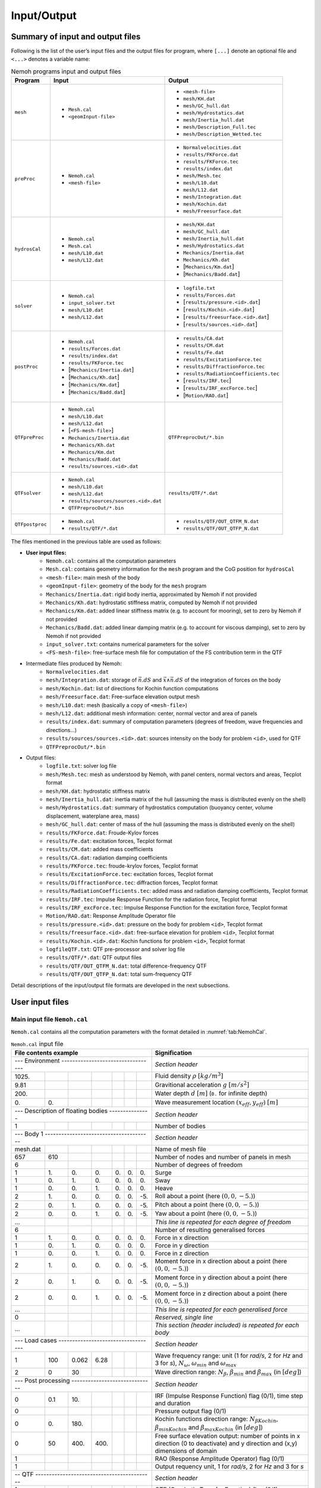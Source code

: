 ############
Input/Output
############

*********************************
Summary of input and output files
*********************************

Following is the list of the user’s input files and the output files for program, where ``[...]`` denote an optional file and ``<...>`` denotes a variable name:

.. list-table:: Nemoh programs input and output files
   :header-rows: 1
   :name: tab:input_output

   *  - Program
      - Input
      - Output
   *  - ``mesh``
      -  * ``Mesh.cal``
         * ``<geomInput-file>``
      -  * ``<mesh-file>``
         * ``mesh/KH.dat``
         * ``mesh/GC_hull.dat``
         * ``mesh/Hydrostatics.dat``
         * ``mesh/Inertia_hull.dat``
         * ``mesh/Description_Full.tec``
         * ``mesh/Description_Wetted.tec``
   *  - ``preProc``
      -  * ``Nemoh.cal``
         * ``<mesh-file>``
      -  * ``Normalvelocities.dat``
         * ``results/FKForce.dat``
         * ``results/FKForce.tec``
         * ``results/index.dat``
         * ``mesh/Mesh.tec``
         * ``mesh/L10.dat``
         * ``mesh/L12.dat``
         * ``mesh/Integration.dat``
         * ``mesh/Kochin.dat``
         * ``mesh/Freesurface.dat``
   *  - ``hydrosCal``
      -  * ``Nemoh.cal``
         * ``Mesh.cal``
         * ``mesh/L10.dat``
         * ``mesh/L12.dat``
      -  * ``mesh/KH.dat``
         * ``mesh/GC_hull.dat``
         * ``mesh/Inertia_hull.dat``
         * ``mesh/Hydrostatics.dat``
         * ``Mechanics/Inertia.dat``
         * ``Mechanics/Kh.dat``
         * [``Mechanics/Km.dat``]
         * [``Mechanics/Badd.dat``]
   *  -  ``solver``
      -  * ``Nemoh.cal``
         * ``input_solver.txt``
         * ``mesh/L10.dat``
         * ``mesh/L12.dat``
      -  * ``logfile.txt``
         * ``results/Forces.dat``
         * [``results/pressure.<id>.dat``]
         * [``results/Kochin.<id>.dat``]
         * [``results/freesurface.<id>.dat``]
         * [``results/sources.<id>.dat``]
   *  - ``postProc``
      -  * ``Nemoh.cal``
         * ``results/Forces.dat``
         * ``results/index.dat``
         * ``results/FKForce.tec``
         * [``Mechanics/Inertia.dat``]
         * [``Mechanics/Kh.dat``]
         * [``Mechanics/Km.dat``]
         * [``Mechanics/Badd.dat``]
      -  * ``results/CA.dat``
         * ``results/CM.dat``
         * ``results/Fe.dat``
         * ``results/ExcitationForce.tec``
         * ``results/DiffractionForce.tec``
         * ``results/RadiationCoefficients.tec``
         * [``results/IRF.tec``]
         * [``results/IRF_excForce.tec``]
         * [``Motion/RAO.dat``]
   *  - ``QTFpreProc``
      -  * ``Nemoh.cal``
         * ``mesh/L10.dat``
         * ``mesh/L12.dat``
         * [``<FS-mesh-file>``]
         * ``Mechanics/Inertia.dat``
         * ``Mechanics/Kh.dat``
         * ``Mechanics/Km.dat``
         * ``Mechanics/Badd.dat``
         * ``results/sources.<id>.dat``
      -  ``QTFPreprocOut/*.bin``
   *  - ``QTFsolver``
      -  * ``Nemoh.cal``
         * ``mesh/L10.dat``
         * ``mesh/L12.dat``
         * ``results/sources/sources.<id>.dat``
         * ``QTFPreprocOut/*.bin``
      -  ``results/QTF/*.dat``
   *  - ``QTFpostproc``
      -  * ``Nemoh.cal``
         * ``results/QTF/*.dat``
      -  * ``results/QTF/OUT_QTFM_N.dat``
         * ``results/QTF/OUT_QTFP_N.dat``

The files mentioned in the previous table are used as follows:

- **User input files:**
   * ``Nemoh.cal``: contains all the computation parameters
   * ``Mesh.cal``: contains geometry information for the ``mesh`` program and the CoG position for ``hydrosCal``
   * ``<mesh-file>``: main mesh of the body
   * ``<geomInput-file>``: geometry of the body for the ``mesh`` program
   * ``Mechanics/Inertia.dat``: rigid body inertia, approximated by Nemoh if not provided
   * ``Mechanics/Kh.dat``: hydrostatic stiffness matrix, computed by Nemoh if not provided
   * ``Mechanics/Km.dat``: added linear stiffness matrix (e.g. to account for mooring), set to zero by Nemoh if not provided
   * ``Mechanics/Badd.dat``: added linear damping matrix (e.g. to account for viscous damping), set to zero by Nemoh if not provided
   * ``input_solver.txt``: contains numerical parameters for the solver
   * ``<FS-mesh-file>``: free-surface mesh file for computation of the FS contribution term in the QTF
- Intermediate files produced by Nemoh:
   * ``Normalvelocities.dat``
   * ``mesh/Integration.dat``: storage of :math:`\vec{n}.dS` and :math:`\vec{x}\wedge\vec{n}.dS` of the integration of forces on the body
   * ``mesh/Kochin.dat``: list of directions for Kochin function computations
   * ``mesh/Freesurface.dat``: Free-surface elevation output mesh
   * ``mesh/L10.dat``: mesh (basically a copy of ``<mesh-file>``)
   * ``mesh/L12.dat``: additional mesh information: center, normal vector and area of panels
   * ``results/index.dat``: summary of computation parameters (degrees of freedom, wave frequencies and directions...)
   * ``results/sources/sources.<id>.dat``: sources intensity on the body for problem ``<id>``, used for QTF
   * ``QTFPreprocOut/*.bin``
- Output files:
   * ``logfile.txt``: solver log file
   * ``mesh/Mesh.tec``: mesh as understood by Nemoh, with panel centers, normal vectors and areas, Tecplot format
   * ``mesh/KH.dat``: hydrostatic stiffness matrix
   * ``mesh/Inertia_hull.dat``: inertia matrix of the hull (assuming the mass is distributed evenly on the shell)
   * ``mesh/Hydrostatics.dat``: summary of hydrostatics computation (buoyancy center, volume displacement, waterplane area, mass)
   * ``mesh/GC_hull.dat``: center of mass of the hull (assuming the mass is distributed evenly on the shell)
   * ``results/FKForce.dat``: Froude-Kylov forces
   * ``results/Fe.dat``: excitation forces, Tecplot format
   * ``results/CM.dat``: added mass coefficients
   * ``results/CA.dat``: radiation damping coefficients
   * ``results/FKForce.tec``: froude-krylov forces, Tecplot format
   * ``results/ExcitationForce.tec``: excitation forces, Tecplot format
   * ``results/DiffractionForce.tec``: diffraction forces, Tecplot format
   * ``results/RadiationCoefficients.tec``: added mass and radiation damping coefficients, Tecplot format
   * ``results/IRF.tec``: Impulse Response Function for the radiation force, Tecplot format
   * ``results/IRF_excForce.tec``: Impulse Response Function for the excitation force, Tecplot format
   * ``Motion/RAO.dat``: Response Amplitude Operator file
   * ``results/pressure.<id>.dat``: pressure on the body for problem ``<id>``, Tecplot format
   * ``results/freesurface.<id>.dat``: free-surface elevation for problem ``<id>``, Tecplot format
   * ``results/Kochin.<id>.dat``: Kochin functions for problem ``<id>``, Tecplot format
   * ``logfileQTF.txt``: QTF pre-processor and solver log file
   * ``results/QTF/*.dat``: QTF output files
   * ``results/QTF/OUT_QTFM_N.dat``: total difference-frequency QTF
   * ``results/QTF/OUT_QTFP_N.dat``: total sum-frequency QTF

Detail descriptions of the input/output file formats are developed in the next subsections.

****************
User input files
****************

Main input file ``Nemoh.cal``
=============================

``Nemoh.cal`` contains all the computation parameters with the format detailed in :numref:`tab:NemohCal`.

.. table:: ``Nemoh.cal`` input file
   :name: tab:NemohCal

   =============== ===== ===== ===== ===== ===== ===== ==================================================================
   File contents example                               Signification
   =================================================== ==================================================================
   \--- Environment ---------------------------------- *Section header*
   --------------------------------------------------- ------------------------------------------------------------------
   1025\.                                              Fluid density :math:`\rho` :math:`[kg/m^3]`
   9.81                                                Gravitional acceleration :math:`g` :math:`[m/s^2]`
   200\.                                               Water depth :math:`d` :math:`[m]` (``0.`` for infinite depth)
   0\.             0\.                                 Wave measurement location :math:`(x_{eff},y_{eff})` :math:`[m]`
   \--- Description of floating bodies --------------- *Section header*
   --------------------------------------------------- ------------------------------------------------------------------
   1                                                   Number of bodies
   \--- Body 1 --------------------------------------- *Section header*
   --------------------------------------------------- ------------------------------------------------------------------
   mesh.dat                                            Name of mesh file
   657             610                                 Number of nodes and number of panels in mesh
   6                                                   Number of degrees of freedom
   1               1\.   0\.   0\.   0\.   0\.   0\.   Surge
   1               0\.   1\.   0\.   0\.   0\.   0\.   Sway
   1               0\.   0\.   1\.   0\.   0\.   0\.   Heave
   2               1\.   0\.   0\.   0\.   0\.   -5\.  Roll about a point (here :math:`(0,0,-5.)`)
   2               0\.   1\.   0\.   0\.   0\.   -5\.  Pitch about a point (here :math:`(0,0,-5.)`)
   2               0\.   0\.   1\.   0\.   0\.   -5\.  Yaw about a point (here :math:`(0,0,-5.)`)
   ...                                                 *This line is repeated for each degree of freedom*
   6                                                   Number of resulting generalised forces
   1               1\.   0\.   0\.   0\.   0\.   0\.   Force in x direction
   1               0\.   1\.   0\.   0\.   0\.   0\.   Force in y direction
   1               0\.   0\.   1\.   0\.   0\.   0\.   Force in z direction
   2               1\.   0\.   0\.   0\.   0\.   -5\.  Moment force in x direction about a point (here :math:`(0,0,-5.)`)
   2               0\.   1\.   0\.   0\.   0\.   -5\.  Moment force in y direction about a point (here :math:`(0,0,-5.)`)
   2               0\.   0\.   1\.   0\.   0\.   -5\.  Moment force in z direction about a point (here :math:`(0,0,-5.)`)
   ...                                                 *This line is repeated for each generalised force*
   0                                                   *Reserved, single line*
   ...                                                 *This section (header included) is repeated for each body*
   \--- Load cases ----------------------------------- *Section header*
   --------------------------------------------------- ------------------------------------------------------------------
   1               100   0.062 6.28                    Wave frequency range: unit (1 for *rad/s*, 2 for *Hz* and 3 for *s*), :math:`N_{\omega}`, :math:`\omega_{min}` and :math:`\omega_{max}`
   2               0     30                            Wave direction range: :math:`N_{\beta}`, :math:`\beta_{min}` and :math:`\beta_{max}` (in :math:`[deg]`)
   \--- Post processing ------------------------------ *Section header*
   --------------------------------------------------- ------------------------------------------------------------------
   0               0.1   10\.                          IRF (Impulse Response Function) flag (0/1), time step and duration
   0                                                   Pressure output flag (0/1)
   0               0\.   180\.                         Kochin functions direction range: :math:`{N_{\beta}}_{Kochin}`, :math:`{\beta_{min}}_{Kochin}` and :math:`{\beta_{max}}_{Kochin}` (in :math:`[deg]`)
   0               50    400\. 400\.                   Free surface elevation output: number of points in x direction (0 to deactivate) and y direction and (x,y) dimensions of domain
   1                                                   RAO (Response Amplitude Operator) flag (0/1)
   1                                                   Output requency unit, 1 for *rad/s*, 2 for *Hz* and 3 for *s*
   \-- QTF ------------------------------------------- *Section header*
   --------------------------------------------------- ------------------------------------------------------------------
   1                                                   QTF (Quadratic Transfer Function) flag (0/1)
   65              0.062 3.14                          :math:`{N_{\omega}}_{QTF}`, :math:`{\omega_{min}}_{QTF}` and :math:`{\omega_{max}}_{QTF}` (in :math:`[rad/s]`)
   1                                                   Bidirectional QTF computation flag (0/1)
   2                                                   Contributing terms: 1 ``DUOK``, 2 ``DUOK+HASBO``, 3 Full QTF (``DUOK+HASBO+HASFS+ASYMP``)
   NA                                                  Name of free surface meshfile (**only for full QTF**), 'NA' if not applicable
   0               0     0                             Free surface QTF parameters: :math:`R_e`, :math:`N_{R_e}` and :math:`N_{Bessel}` (**only for full QTF**)
   0                                                   Include hydrostatic terms of the quadratic first order motion (:math:`-[\boldsymbol K] \tilde{\boldsymbol\xi}^{(2)}`), flag (0/1)
   1                                                   For QTFposProc: output frequency unit, 1 for *rad/s*, 2 for *Hz* and 3 for *s*
   1                                                   For QTFposProc: include ``DUOK`` in total QTF, flag (0/1)
   1                                                   For QTFposProc: include ``HASBO`` in total QTF, flag (0/1)
   0                                                   For QTFposProc (**only for full QTF**): include ``HASFS+ASYMP`` in total QTF, flag (0/1)
   =============== ===== ===== ===== ===== ===== ===== ==================================================================

.. warning::
   It is strongly recommended to use the same point for all rotations and moments when computing the RAO (and QTF).
   The inertia, added damping and added stiffness matrices must also be provided at the same reference point.

.. note::
   When the frequencies needed for the QTF were not computed by the 1st order solver (NEMOH1), the values are interpolated.


.. important::
   In the case of QTF computation, it is strongly recommended that the computed first-order hydrodynamic coefficients in NEMOH1 cover all difference-frequencies and sum-frequencies intervals for the QTF computation.

   The suggested radial frequency interval is :math:`\omega \in [\Delta \omega, \omega_{max}]` with a step :math:`\Delta \omega` and :math:`\omega_{max}=N_{\omega}\Delta \omega`, where :math:`N_{\omega}` is the number of radial frequencies.

   :math:`\omega_{max}` should be chosen as the maximum computed sum-frequencies :math:`\omega_1+\omega_2`, that is :math:`{\omega_{max}}_{QTF}\leq\omega_{max}/2`.


The meaning of the QTF contributing terms parameter is as follows:

1. ``DUOK``: only compute the quadratic terms of QTFs

2. ``DUOK+HASBO``: compute the quadratic and the body force contributions in the potential QTFs

3. ``DUOK+HASBO+HASFS+ASYMP``: includes the computation of the free-surface integrals in the finite and semi-infinite domains.

The computation of the ``HASFS+ASYMP`` terms requires a free-surface mesh, whose name is specified in ``Nemoh.cal``, along with the following parameters:

-  :math:`R_e`: external radius of the free-surface mesh

-  :math:`N_{R_e}`: number of radial discretization points between the waterline and the external radius :math:`R_e`

-  :math:`N_{Bessel}`: the number of Bessel functions (use ``30`` as a default value)

The hydrostatic terms of the quadratic first-order motion :math:`-[\boldsymbol K] \tilde{\boldsymbol\xi}^{(2)}` may be added to the quadratic QTF term (DUOK), where

   .. math::

      \begin{aligned}
      \tilde{\boldsymbol\xi}^{(2)}=[0,0,z_G(\theta_1^{(1)2}+\theta_2^{(1)2})/2,\theta_2^{(1)}\theta_3^{(1)}/2,-\theta_3^{(1)}\theta_1^{(1)}/2,0]^T.
      \end{aligned}

with :math:`z_G` the vertical component of CoG. Note that this term is optional and needed only in ``QTFsolver``. This term is not always included in other software, *e.g.* HydroSTAR :cite:p:`HYDROSTAR` does not included it.

``QTFpostproc`` computes the total QTF by summing all the terms specified in ``Nemoh.cal``, provided the required terms were computed.

Mesh file
=========

The ``<mesh-file>`` contains all the mesh information with a format as shown in :numref:`tab:meshfile`. Lid panels (:math:`z=0`) of the structure may be included in this file to activate the irregular frequencies removal method. This mesh file may be generated by Nemoh's ``mesh`` program or by an external mesh generator.

External mesh generators, *e.g.* the open-source software GMSH :cite:p:`GMSH`, may be used to generate mesh files but they must be adapted to the NEMOH format.
Using the Python tool `meshmagick <https://github.com/LHEEA/meshmagick>`_ is recommended for this. Alternatively, a Matlab file for converting GMSH mesh file to the NEMOH format is provided in the dedicated directory (see :ref:`getting-started:Supporting Matlab files`).

.. table:: ``meshfile`` format
   :name: tab:meshfile

   ======= ============= ============= ============= ============================================================================================================
   File contents                   Signification
   ================================================= ============================================================================================================
   2       1                                         First column must be a 2. Second column is 1 for a symmetric (about :math:`xOz`) body half-mesh, 0 otherwise.
   1       :math:`x_1`   :math:`y_1`   :math:`z_1`   Table of nodes: first column is the node ID, other 3 are the coordinates :math:`(x,y,z)` of each node, listed as rows.
   ...     ...           ...           ...
   0       0\.           0\.           0\.           Last line of the table of nodes.
   1       2             3             4             Table of connectivities: node IDs of each panel listed as rows.
   ...     ...           ...           ...
   0       0             0             0             Last line of the table of connectivities.
   ======= ============= ============= ============= ============================================================================================================


Geometry meshing input file ``Mesh.cal``
========================================

``Mesh.cal:`` contains mesh and environmental parameters with a format as in :numref:`tab:meshcal`. This file is used as input for ``mesh`` and ``hydroCal``. All the parameters are used in ``mesh``. Only center of gravity, water density, and gravity are used in ``hydroCal``.

.. table:: ``Mesh.cal`` file format
   :name: tab:meshcal

   =============== === === ==================================================================
   File contents           Signification
   ======================= ==================================================================
   geomInput_name          Name of the geomInput file.
   0                       1 for a symmetric (about :math:`xOz`) body half-mesh, 0 otherwise.
   0\.             0\.     Translation about x and y axis (respectively)
   0\.             0\. -7  Coordinates of gravity centre
   500\.                   Target for the number of panels in refined mesh
   2\.
   0\.
   1\.
   1025                    Water density :math:`(kg/m^3)`
   9.81                    Gravity acceleration :math:`(m/s^2)`
   =============== === === ==================================================================

Geometry file
=============

``<geomInput-file>`` contains a geometric description of the body in the form of a (very) coarse mesh, that are number of nodes, number of panels, table of nodes and table of connectivities. The input file has to follow the format as shown in :numref:`tab:geomInput`.

.. table:: ``geomInput`` file format
   :name: tab:geomInput

   ============= ============= ============= ==== ==================================================================
   File contents                Signification
   ============================================== ==================================================================
   100                                            Total number of nodes.
   25                                             Total number of panels.
   :math:`x_1`   :math:`y_1`   :math:`z_1`        Table of nodes: coordinates :math:`(x,y,z)` of each node listed as rows.
   ...           ...           ...           ...
   1             2             3             4    Table of connectivities: node IDs of each panel listed as rows.
   ...           ...           ...           ...
   ============= ============= ============= ==== ==================================================================


Numerical parameters input file ``input_solver.txt``
====================================================

``input_solver.txt`` contains solver parameters with format as in :numref:`tab:input_solver`. The parameters are described as follows.

-  Number of Gauss Quadrature points, :math:`N^2`, is used for the surface integration in the influence coefficients. User specifies an integer value of :math:`N\in [1,4]`, default :math:`N=2`.

-  Minimum z of flow and source points is defined with a factor :math:`\epsilon_{zmin}` multiplied by the maximal horizontal distance between two point of the mesh, default :math:`\epsilon_{zmin}=0.001`.

-  Three linear-system solvers are available; 1 Gauss elimination, 2 LU Decomposition, 3 GMRES iterative solver.

-  If GMRES solver is chosen then the three parameters, the restart parameter, the relative tolerance and the maximum number of iterations, have to be specified. If the tolerance is not achieved after the maximum iteration exceeded then LU decomposition solves the system directly.

.. table:: ``input_solver.txt`` file format
   :name: tab:input_solver

   =========== ===== ===== =====================================================================================
   File contents           Signification
   ======================= =====================================================================================
   2                       Gauss quadrature order N=\[1,4\] for surface integration, resulting in :math:`N^2` nodes.
   0.001                   eps_zmin for determining minimum z of flow and source points of panel.
   1                       Solver option: 0 for GAUSS ELIM., 1 for LU DECOMP., 2 for GMRES.
   10          1e-5  1000  GMRES parameters: restart parameter, relative tolerance and max number of iterations.
   =========== ===== ===== =====================================================================================



Free surface mesh file
======================

``FSmeshfile`` contains all the free-surface mesh information with a format as shown in :numref:`tab:FSmeshfile`. Quadrilateral panels discretized free-surface area in between the body waterline, :math:`R_B`, and the exterior radius :math:`R_e`. Waterline on :math:`R_B` and :math:`R_e` has to discretized by line segments.

.. table:: ``FSmeshfile`` format (Free surface mesh file)
   :name: tab:FSmeshfile

   ======= ============= ============= ============= ============================================================================================================
   File contents                   Signification
   ================================================= ============================================================================================================
   1       5000          4900           400          Free-surface computation parameters: first column is 1 for a symmetric (about :math:`xOz`) body half-mesh, 0 otherwise. Column 2-4 are number of nodes, number of panels and number of segments for the waterline, respectively.
   1       :math:`x_1`   :math:`y_1`   :math:`z_1`   Table of nodes: first column is the node ID, other 3 are the coordinates :math:`(x,y,z)` of each node, listed as rows.
   ...     ...           ...           ...
   0       0\.           0\.           0\.           Last line of the table of nodes.
   1       2             3             4             Table of connectivities: node IDs of each panel listed as rows.
   ...     ...           ...           ...
   4901    4902                                      Table of connectivities for the waterline: node IDs of each segment listed as rows.
   ...     ...           ...           ...
   0       0             0             0             Last line of the table of connectivities.
   ======= ============= ============= ============= ============================================================================================================


Matrix files
============

``Km.dat`` and ``Badd.dat`` are additional stiffness matrix and damping coefficient matrix. The files contains the matrix components with size :math:`(N_{body}\cdot N_{DoF})\times (N_{body}\cdot N_{DoF})`.


************
Output files
************

Inertia and hydrostatic stiffness
=================================

Hydrostatic output files such as inertia and stiffness matrices are produced by ``mesh``, if ``<geomInput-file>`` is prescribed, or by ``hydroCal``, if ``meshfile`` is prescribed. The files contain the matrix components with size :math:`(N_{body}\cdot N_{DoF})\times (N_{body}\cdot N_{DoF})`.

Forces
======

``FKForce.tec``, ``DiffractionForce.tec`` and ``ExcitationForce.tec`` are the output files of the Froude-Krylov, the diffraction and the excitation forces respectively. The output file format is given in :numref:`tab:WaveForce`.
The file contains the absolute value and the phase [deg] of the force for each ’frequency’ :math:`\omega`. The force is given for each specified force axis (i.e. surge, heave, pitch) for each body.
The ’frequency’ is given based on the chosen type, [rad/s, Hz, s], of the post-processing parameter in ``Nemoh.cal``, except the Froude-Krylov force, which is only in the radial frequency [rad/s].

.. table:: Output file format of Froude-Krylov, diffraction and excitation forces
   :name: tab:WaveForce

   =========================== ================================== ======================================= ================ ================ ============================================= ================================================
   :math:`\omega_1`            :math:`|F_1(\omega_1)|`            :math:`\angle F_1(\omega_1)`            :math:`\cdots`   :math:`\cdots`   :math:`|F_{N_{forces}}(\omega_1)|`            :math:`\angle F_{N_{forces}}(\omega_1)`
   :math:`\omega_2`            :math:`|F_1(\omega_2)|`            :math:`\angle F_1(\omega_2)`            :math:`\cdots`   :math:`\cdots`   :math:`|F_{N_{forces}}(\omega_2)|`            :math:`\angle F_{N_{forces}}(\omega_2)`
   :math:`\vdots`              :math:`\vdots`                     :math:`\vdots`                          :math:`\vdots`   :math:`\vdots`   :math:`\vdots`                                :math:`\vdots`
   :math:`\omega_{N_\omega}`   :math:`|F_1(\omega_{N_\omega})|`   :math:`\angle F_1(\omega_{N_\omega})`   :math:`\cdots`   :math:`\cdots`   :math:`|F_{N_{forces}}(\omega_{N_\omega})|`   :math:`\angle F_{N_{forces}}(\omega_{N_\omega})`
   =========================== ================================== ======================================= ================ ================ ============================================= ================================================


Radiation coefficients
======================

``RadiationCoefficients.tec`` is the output file for added mass and damping coefficients with format as in :numref:`tab:addedmass_damping_coeffs`. The radiation coefficients are given for each :math:`DoF`, each force axis and for each frequency. The frequency is given based on the chosen frequency/period unit (*rad/s*, *Hz* or *s*) in ``Nemoh.cal``.

The hydrodynamic coefficients are also produced in the *.dat* files, i.e. *CA.dat* for the damping coefficients, *CM.dat* for the added mass coefficients, *Fe.dat* for the excitation force and *FKForce.dat* for the excitation force. The frequency type of the output files is only radial frequency [rad/s]. These output files are used as input files for the QTF modulus.

.. table:: Output file format of the radiation coefficients
   :name: tab:addedmass_damping_coeffs

   ============================== =========================================== ======================================== ================ ================ ==================================================== ====================================================
   :math:`\omega_1`               :math:`M^a_{11}(\omega_1)`                  :math:`B_{11}(\omega_1)`                 :math:`\cdots`   :math:`\cdots`   :math:`M^a_{1N_{forces}}(\omega_1)`                  :math:`B_{1N_{forces}}(\omega_1)`
   :math:`\omega_2`               :math:`M^a_{11}(\omega_2)`                  :math:`B_{11}(\omega_2)`                 :math:`\cdots`   :math:`\cdots`   :math:`M^a_{1N_{forces}}(\omega_2)`                  :math:`B_{1N_{forces}}(\omega_2)`
   :math:`\vdots`                 :math:`\vdots`                              :math:`\vdots`                           :math:`\vdots`   :math:`\vdots`   :math:`\vdots`                                       :math:`\vdots`
   :math:`\omega_{N_\omega}`      :math:`M^a_{11}(\omega_{N_\omega})`         :math:`B_{11}(\omega_{N_\omega})`        :math:`\cdots`   :math:`\cdots`   :math:`M^a_{1N_{forces}}(\omega_{N_\omega})`         :math:`B_{1N_{forces}}(\omega_{N_\omega})`
   :math:`\omega_1`               :math:`M^a_{21}(\omega_1)`                  :math:`B_{21}(\omega_1)`                 :math:`\cdots`   :math:`\cdots`   :math:`M^a_{2N_{forces}}(\omega_1)`                  :math:`B_{2N_{forces}}(\omega_1)`
   :math:`\vdots`                 :math:`\vdots`                              :math:`\vdots`                           :math:`\vdots`   :math:`\vdots`   :math:`\vdots`                                       :math:`\vdots`
   :math:`\omega_{N_\omega}`      :math:`M^a_{21}(\omega_{N_\omega})`         :math:`B_{21}(\omega_{N_\omega})`        :math:`\cdots`   :math:`\cdots`   :math:`M^a_{2N_{forces}}(\omega_{N_\omega})`         :math:`B_{2N_{forces}}(\omega_{N_\omega})`
   :math:`\vdots`                 :math:`\vdots`                              :math:`\vdots`                           :math:`\vdots`   :math:`\vdots`   :math:`\vdots`                                       :math:`\vdots`
   :math:`\omega_{N_\omega}`      :math:`M^a_{N_{DoF}1}(\omega_{N_\omega})`   :math:`B_{N_{DoF}1}(\omega_{N_\omega})`  :math:`\cdots`   :math:`\cdots`   :math:`M^a_{N_{DoF}N_{forces}}(\omega_{N_\omega})`   :math:`B_{N_{DoF}N_{forces}}(\omega_{N_\omega})`
   ============================== =========================================== ======================================== ================ ================ ==================================================== ====================================================


Response Amplitude Operator
===========================

``RAO.dat`` is the output file of the response amplitude operator with the file format as in :numref:`tab:RAO`. The output file gives the absolute value and the phase of RAO for each degree of freedom and each frequency. The frequency is given based on the chosen ’frequency’ type, [rad/s, Hz, s], of the post-processing parameter in ``Nemoh.cal``. Only radial frequency output file will be produced in the case of the QTF computed.

.. table:: Output file format of ``RAO.dat``
   :name: tab:RAO

   =========================== ==================================== ================ ==================================== ========================================= ================ =============================================
   :math:`\omega_1`            :math:`|\xi_1(\omega_1)|`            :math:`\cdots`   :math:`|\xi_6(\omega_1)|`            :math:`\angle \xi_1(\omega_1)`            :math:`\cdots`   :math:`\angle \xi_6(\omega_1)`
   :math:`\vdots`              :math:`\vdots`                       :math:`\vdots`   :math:`\vdots`                       :math:`\vdots`                            :math:`\vdots`   :math:`\vdots`
   :math:`\omega_{N_\omega}`   :math:`|\xi_1(\omega_{N_\omega})|`   :math:`\cdots`   :math:`|\xi_6(\omega_{N_\omega})|`   :math:`\angle \xi_1(\omega_{N_\omega})`   :math:`\cdots`   :math:`\angle \xi_6(\omega_{N_\omega})`
   =========================== ==================================== ================ ==================================== ========================================= ================ =============================================


Impulse Response Functions
==========================

``IRF.tec`` and ``IRF_excForce.tec`` are the impulse response functions for the radiation damping and the excitation force, respectively. The radiation damping IRF has the file format as in :numref:`tab:IRF` and the excitation force IRF as in :numref:`tab:IRFExcF`.

.. table:: Output file format of ``IRF.tec``
   :name: tab:IRF

   ================== ================================ ============================= ================ =================== ========================================= ====================================
   :math:`t_1`        :math:`M^a_{11}(\infty)`         :math:`IRF_{11}(t_1)`         :math:`\cdots`   :math:`\cdots`      :math:`M^a_{1N_{forces}}(\infty)`         :math:`IRF_{1N_{forces}}(t_1)`
   :math:`t_2`        :math:`M^a_{11}(\infty)`         :math:`IRF_{11}(t_2)`         :math:`\cdots`   :math:`\cdots`      :math:`M^a_{1N_{forces}}(\infty)`         :math:`IRF_{1N_{forces}}(t_2)`
   :math:`\vdots`     :math:`\vdots`                   :math:`\vdots`                :math:`\vdots`   :math:`\vdots`      :math:`\vdots`                            :math:`\vdots`
   :math:`t_1`        :math:`M^a_{21}(\infty)`         :math:`IRF_{21}(t_1)`         :math:`\cdots`   :math:`\cdots`      :math:`M^a_{2N_{forces}}(\infty)`         :math:`IRF_{2N_{forces}}(t_1)`
   :math:`\vdots`     :math:`\vdots`                   :math:`\vdots`                :math:`\vdots`   :math:`\vdots`      :math:`\vdots`                            :math:`\vdots`
   :math:`t_N`        :math:`M^a_{N_{DoF}1}(\infty)`   :math:`IRF_{N_{DoF}1}(t_N)`   :math:`\cdots`   :math:`\cdots`      :math:`M^a_{N_{DoF}N_{forces}}(\infty)`   :math:`IRF_{N_{DoF}N_{forces}}(t_N)`
   ================== ================================ ============================= ================ =================== ========================================= ====================================


.. table:: Output file format of ``IRF_excForce.tec``
   :name: tab:IRFExcF

   ================ ====================== ================ =============================
   :math:`t_1`      :math:`IRF_{1}(t_1)`   :math:`\cdots`   :math:`IRF_{N_{forces}}(t_1)`
   :math:`t_2`      :math:`IRF_{1}(t_2)`   :math:`\cdots`   :math:`IRF_{N_{forces}}(t_2)`
   :math:`\vdots`   :math:`\vdots`         :math:`\vdots`   :math:`\vdots`
   :math:`t_N`      :math:`IRF_{1}(t_N)`   :math:`\cdots`   :math:`IRF_{N_{forces}}(t_N)`
   ================ ====================== ================ =============================


Field results
=============

``pressure.<id>.dat``, ``kochin.<id>.dat`` and ``freesurface.<id>.dat`` are output files for the pressure, Kochin function and free surface respectively, for a specific problem number ``<id>``. The problem number is defined in order of the :math:`N_{\beta}` diffraction problems and the :math:`N_{DoF}` radiation problems, all for each frequency. So problem number ``001`` is the diffraction problem for the first frequency and first wave direction.

The `<id>` of the diffraction problem for frequency number :math:`i_{\omega}` and wave direction number :math:`i_{\beta}` is:

.. math::

   <id> = [N_{\beta} + N_{DoF}]*(i_{\omega} - 1) + i_{\beta}

The `<id>` of the radiation problem for frequency number :math:`i_{\omega}` and degree of freedom number :math:`i_{DoF}` is:

.. math::

   <id> = N_{\beta}i_{\omega} + N_{DoF}(i_{\omega} - 1) + i_{DoF}


For example, if :math:`N_{\beta}=1`, then problem ``002`` is the radiation problem for the first degree of freedom and the first frequency. Additionally if :math:`N_{DoF}=6` then problem ``008`` is the diffraction problem for the second frequency.

Pressure
^^^^^^^^

``pressure.<id>.dat`` is a pressure output file for problem number ``<id>``.
In each file, the absolute value of pressure :math:`|P|` (*Pa*) and the phase :math:`\angle P` (*rad*) are given for each body panel.
The format of the output file is given in :numref:`tab:pressure`.

.. table:: Output file format of ``pressure.<id>.dat``
   :name: tab:pressure

   ======================= ======================= ======================= ======================================== ===========================================
   :math:`x_1`             :math:`y_1`             :math:`z_1`             :math:`|P(\boldsymbol x_1)|`             :math:`\angle P(\boldsymbol x_1)`
   :math:`\vdots`          :math:`\vdots`          :math:`\vdots`          :math:`\vdots`                           :math:`\vdots`
   :math:`x_{N_{panel}}`   :math:`y_{N_{panel}}`   :math:`z_{N_{panel}}`   :math:`|P(\boldsymbol x_{N_{panel}})|`   :math:`\angle P(\boldsymbol x_{N_{panel}})`
   ======================= ======================= ======================= ======================================== ===========================================


Kochin functions
^^^^^^^^^^^^^^^^

``kochin.<id>.dat`` is an output file of the Kochin function on a prescribed direction for for problem number ``<id>``.
In each file, depending on the diffraction/radiation problem, the computed absolute value of the Kochin function :math:`|\mathcal{H}|` and the phase :math:`\angle \mathcal{H}` (*rad*) are saved for each direction :math:`\vartheta`.
The format of the output file is given in :numref:`tab:kochin`.

.. table:: Output file format of *kochin.<id>.dat*
   :name: tab:kochin

   ================================ =============================================== ==================================================
   :math:`\vartheta_1`              :math:`|\mathcal{H}(\vartheta_1)|`              :math:`\angle \mathcal{H}(\vartheta_1)`
   :math:`\vdots`                   :math:`\vdots`                                  :math:`\vdots`
   :math:`\vartheta_{N\vartheta}`   :math:`|\mathcal{H}(\vartheta_{N\vartheta})|`   :math:`\angle \mathcal{H}(\vartheta_{N\vartheta})`
   ================================ =============================================== ==================================================


Free surface elevation
^^^^^^^^^^^^^^^^^^^^^^

``freesurface.<id>.dat`` is an output file of the free-surface elevation on a prescribed free-surface domain for problem number ``<id>``.
In each file, depending on the diffraction/radiation problem, the computed absolute value of the free-surface elevation :math:`|\eta|` and the phase :math:`\angle \eta` (*rad*) are saved for each free-surface position.
The format of the output file is given in :numref:`tab:freesurface`.

.. table:: Output file format of ``freesurface.<id>.dat``
   :name: tab:freesurface

   ======================= ======================= ===================================== ========================================== ======================================== ======================================
   :math:`x_1`             :math:`y_1`             :math:`|\eta(\vec{x}_1)|`             :math:`\angle \eta(\vec{x}_1)`             :math:`Re[ \eta(\vec{x}_1)]`             :math:`Im[ \eta(\vec{x}_1)]`
   :math:`\vdots`          :math:`\vdots`          :math:`\vdots`                        :math:`\vdots`                             :math:`\vdots`                           :math:`\vdots`
   :math:`x_{N_{panel}}`   :math:`y_{N_{panel}}`   :math:`|\eta(\vec{x}_{N_{panel}})|`   :math:`\angle \eta(\vec{x}_{N_{panel}})`   :math:`Re[ \eta(\vec{x}_{N_{panel}})]`   :math:`Im[ \eta(\vec{x}_{N_{panel}})]`
   ======================= ======================= ===================================== ========================================== ======================================== ======================================


Quadratic Transfer Function
===========================

``OUT_QTFM_N.dat`` and ``OUT_QTFP_N.dat`` are the output files of difference- and sum-frequencies QTF.
The QTF results are either the total QTF or parts of the QTF terms that depend on the user choice QTF post-processing parameters in ``Nemoh.cal``.
The QTF values are normalized by :math:`\rho g` and given both as modulus and argument (in *deg*), and as real and imaginary parts.
The frequency/period unit (*rad/s*, *Hz* or *s*) depends on the setting in ``Nemoh.cal``.
The format of the output file is given in :numref:`tab:QTF`. Only the lower triangular part of the QTF matrix is saved in the file.
The upper triangular part can be reconstructed knowing that the QTF matrix is conjugate-symmetric for the difference-frequency and symmetric for the sum-frequency.
A Matlab file for reading this output file is provided in ``matlabRoutines/``.

.. table:: Output file format of ``OUT_QTFM_N.dat`` and ``OUT_QTFP_N.dat``
   :name: tab:QTF

   =============================== ================================= =========================== =========================== ======================= ====================== ==================== ======================== ======================
   :math:`\omega_{1_1}`            :math:`\omega_{2_1}`              :math:`\beta_{1_1}`         :math:`\beta_{2_1}`         :math:`DoF_1`           :math:`|QTF|/\rho g`   :math:`\angle QTF`   :math:`Re[QTF]/\rho g`   :math:`Im[QTF]/\rho g`
   :math:`\omega_{1_2}`            :math:`\omega_{2_1}`              :math:`\beta_{1_1}`         :math:`\beta_{2_1}`         :math:`DoF_1`           :math:`|QTF|/\rho g`   :math:`\angle QTF`   :math:`Re[QTF]/\rho g`   :math:`Im[QTF]/\rho g`
   :math:`\vdots`                  :math:`\vdots`                    :math:`\vdots`              :math:`\vdots`              :math:`\vdots`          :math:`\vdots`         :math:`\vdots`       :math:`\vdots`           :math:`\vdots`
   :math:`\omega_{1_{N_\omega}}`   :math:`\omega_{2_{N_\omega}}`     :math:`\beta_{1_{Nbeta}}`   :math:`\beta_{2_{Nbeta}}`   :math:`DoF_{N_{DoF}}`   :math:`|QTF|/\rho g`   :math:`\angle QTF`   :math:`Re[QTF]/\rho g`   :math:`Im[QTF]/\rho g`
   =============================== ================================= =========================== =========================== ======================= ====================== ==================== ======================== ======================
